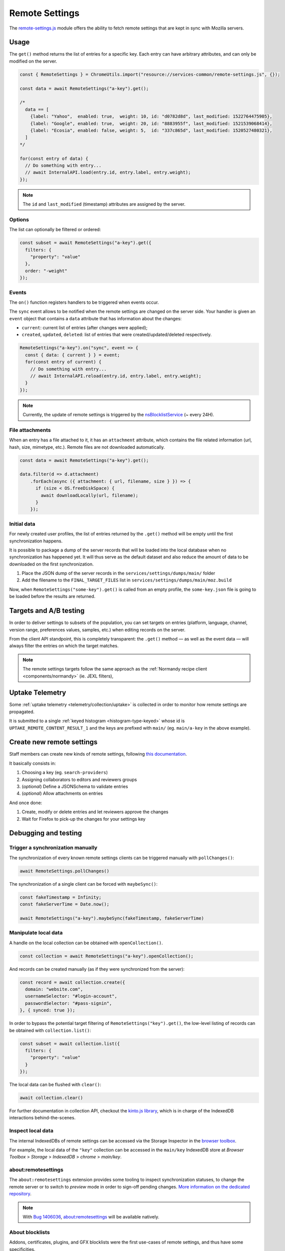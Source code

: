 .. _services/remotesettings:

===============
Remote Settings
===============

The `remote-settings.js <https://dxr.mozilla.org/mozilla-central/source/services/common/remote-settings.js>`_ module offers the ability to fetch remote settings that are kept in sync with Mozilla servers.


Usage
=====

The ``get()`` method returns the list of entries for a specific key. Each entry can have arbitrary attributes, and can only be modified on the server.

.. code-block:: js

    const { RemoteSettings } = ChromeUtils.import("resource://services-common/remote-settings.js", {});

    const data = await RemoteSettings("a-key").get();

    /*
      data == [
        {label: "Yahoo",  enabled: true,  weight: 10, id: "d0782d8d", last_modified: 1522764475905},
        {label: "Google", enabled: true,  weight: 20, id: "8883955f", last_modified: 1521539068414},
        {label: "Ecosia", enabled: false, weight: 5,  id: "337c865d", last_modified: 1520527480321},
      ]
    */

    for(const entry of data) {
      // Do something with entry...
      // await InternalAPI.load(entry.id, entry.label, entry.weight);
    });

.. note::
    The ``id`` and ``last_modified`` (timestamp) attributes are assigned by the server.

Options
-------

The list can optionally be filtered or ordered:

.. code-block:: js

    const subset = await RemoteSettings("a-key").get({
      filters: {
        "property": "value"
      },
      order: "-weight"
    });

Events
------

The ``on()`` function registers handlers to be triggered when events occur.

The ``sync`` event allows to be notified when the remote settings are changed on the server side. Your handler is given an ``event`` object that contains a ``data`` attribute that has information about the changes:

- ``current``: current list of entries (after changes were applied);
- ``created``, ``updated``, ``deleted``: list of entries that were created/updated/deleted respectively.

.. code-block:: js

    RemoteSettings("a-key").on("sync", event => {
      const { data: { current } } = event;
      for(const entry of current) {
        // Do something with entry...
        // await InternalAPI.reload(entry.id, entry.label, entry.weight);
      }
    });

.. note::
    Currently, the update of remote settings is triggered by the `nsBlocklistService <https://dxr.mozilla.org/mozilla-central/source/toolkit/mozapps/extensions/nsBlocklistService.js>`_ (~ every 24H).

File attachments
----------------

When an entry has a file attached to it, it has an ``attachment`` attribute, which contains the file related information (url, hash, size, mimetype, etc.). Remote files are not downloaded automatically.

.. code-block:: js

    const data = await RemoteSettings("a-key").get();

    data.filter(d => d.attachment)
        .forEach(async ({ attachment: { url, filename, size } }) => {
          if (size < OS.freeDiskSpace) {
            await downloadLocally(url, filename);
          }
        });

Initial data
------------

For newly created user profiles, the list of entries returned by the ``.get()`` method will be empty until the first synchronization happens.

It is possible to package a dump of the server records that will be loaded into the local database when no synchronization has happened yet. It will thus serve as the default dataset and also reduce the amount of data to be downloaded on the first synchronization.

#. Place the JSON dump of the server records in the ``services/settings/dumps/main/`` folder
#. Add the filename to the ``FINAL_TARGET_FILES`` list in ``services/settings/dumps/main/moz.build``

Now, when ``RemoteSettings("some-key").get()`` is called from an empty profile, the ``some-key.json`` file is going to be loaded before the results are returned.


Targets and A/B testing
=======================

In order to deliver settings to subsets of the population, you can set targets on entries (platform, language, channel, version range, preferences values, samples, etc.) when editing records on the server.

From the client API standpoint, this is completely transparent: the ``.get()`` method — as well as the event data — will always filter the entries on which the target matches.

.. note::

    The remote settings targets follow the same approach as the :ref:`Normandy recipe client <components/normandy>` (ie. JEXL filters),


Uptake Telemetry
================

Some :ref:`uptake telemetry <telemetry/collection/uptake>` is collected in order to monitor how remote settings are propagated.

It is submitted to a single :ref:`keyed histogram <histogram-type-keyed>` whose id is ``UPTAKE_REMOTE_CONTENT_RESULT_1`` and the keys are prefixed with ``main/`` (eg. ``main/a-key`` in the above example).


Create new remote settings
==========================

Staff members can create new kinds of remote settings, following `this documentation <https://mana.mozilla.org/wiki/pages/viewpage.action?pageId=66655528>`_.

It basically consists in:

#. Choosing a key (eg. ``search-providers``)
#. Assigning collaborators to editors and reviewers groups
#. (*optional*) Define a JSONSchema to validate entries
#. (*optional*) Allow attachments on entries

And once done:

#. Create, modify or delete entries and let reviewers approve the changes
#. Wait for Firefox to pick-up the changes for your settings key


Debugging and testing
=====================

Trigger a synchronization manually
----------------------------------

The synchronization of every known remote settings clients can be triggered manually with ``pollChanges()``:

.. code-block:: js

    await RemoteSettings.pollChanges()

The synchronization of a single client can be forced with ``maybeSync()``:

.. code-block:: js

    const fakeTimestamp = Infinity;
    const fakeServerTime = Date.now();

    await RemoteSettings("a-key").maybeSync(fakeTimestamp, fakeServerTime)


Manipulate local data
---------------------

A handle on the local collection can be obtained with ``openCollection()``.

.. code-block:: js

    const collection = await RemoteSettings("a-key").openCollection();

And records can be created manually (as if they were synchronized from the server):

.. code-block:: js

    const record = await collection.create({
      domain: "website.com",
      usernameSelector: "#login-account",
      passwordSelector: "#pass-signin",
    }, { synced: true });

In order to bypass the potential target filtering of ``RemoteSettings("key").get()``, the low-level listing of records can be obtained with ``collection.list()``:

.. code-block:: js

    const subset = await collection.list({
      filters: {
        "property": "value"
      }
    });

The local data can be flushed with ``clear()``:

.. code-block:: js

    await collection.clear()

For further documentation in collection API, checkout the `kinto.js library <https://kintojs.readthedocs.io/>`_, which is in charge of the IndexedDB interactions behind-the-scenes.


Inspect local data
------------------

The internal IndexedDBs of remote settings can be accessed via the Storage Inspector in the `browser toolbox <https://developer.mozilla.org/en-US/docs/Tools/Browser_Toolbox>`_.

For example, the local data of the ``"key"`` collection can be accessed in the ``main/key`` IndexedDB store at *Browser Toolbox* > *Storage* > *IndexedDB* > *chrome* > *main/key*.


\about:remotesettings
---------------------

The ``about:remotesettings`` extension provides some tooling to inspect synchronization statuses, to change the remote server or to switch to *preview* mode in order to sign-off pending changes. `More information on the dedicated repository <https://github.com/leplatrem/aboutremotesettings>`_.

.. note::

    With `Bug 1406036 <https://bugzilla.mozilla.org/show_bug.cgi?id=1406036>`_, about:remotesettings will be available natively.


About blocklists
----------------

Addons, certificates, plugins, and GFX blocklists were the first use-cases of remote settings, and thus have some specificities.

For example, they leverage advanced customization options (bucket, content-signature certificate, target filtering etc.), and in order to be able to inspect and manipulate their data, the client instances must first be explicitly initialized.

.. code-block:: js

    const BlocklistClients = ChromeUtils.import("resource://services-common/blocklist-clients.js", {});

    BlocklistClients.initialize();

Then, in order to access a specific client instance, the bucket must be specified:

.. code-block:: js

    const collection = await RemoteSettings("addons", { bucketName: "blocklists" }).openCollection();

And in the storage inspector, the IndexedDB internal store will be prefixed with ``blocklists`` instead of ``main`` (eg. ``blocklists/addons``).

